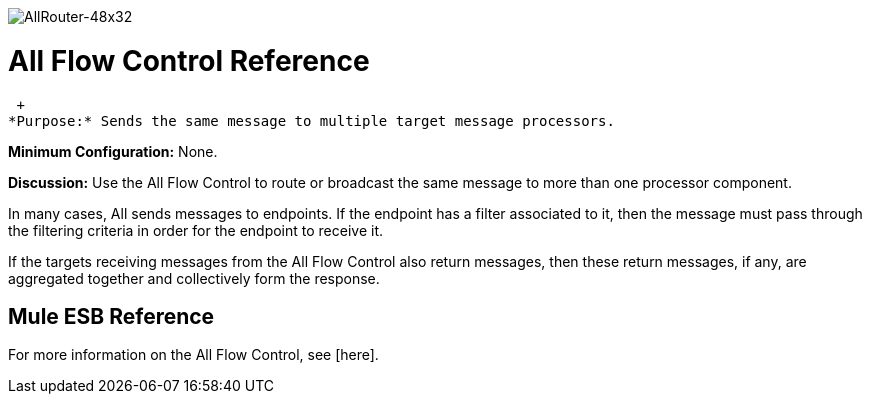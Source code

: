 image:AllRouter-48x32.png[AllRouter-48x32]

= All Flow Control Reference

 +
*Purpose:* Sends the same message to multiple target message processors.

*Minimum Configuration:* None.

*Discussion:* Use the All Flow Control to route or broadcast the same message to more than one processor component.

In many cases, All sends messages to endpoints. If the endpoint has a filter associated to it, then the message must pass through the filtering criteria in order for the endpoint to receive it.

If the targets receiving messages from the All Flow Control also return messages, then these return messages, if any, are aggregated together and collectively form the response.

== Mule ESB Reference

For more information on the All Flow Control, see [here].
